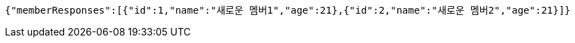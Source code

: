 [source,json,options="nowrap"]
----
{"memberResponses":[{"id":1,"name":"새로운 멤버1","age":21},{"id":2,"name":"새로운 멤버2","age":21}]}
----